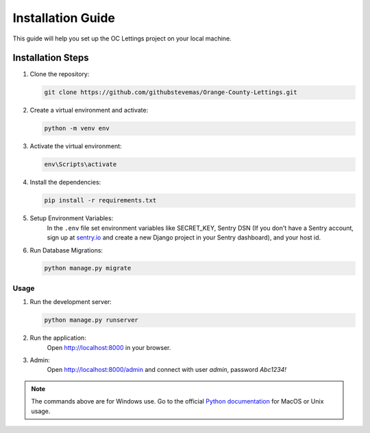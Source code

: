 Installation Guide
==================
.. raw:: html

   <br><br>

This guide will help you set up the OC Lettings project on your local machine.


Installation Steps
__________________

#. Clone the repository:

   .. code-block:: bash

      git clone https://github.com/githubstevemas/Orange-County-Lettings.git

#. Create a virtual environment and activate:

   .. code-block:: bash

      python -m venv env

#. Activate the virtual environment:

   .. code-block:: bash

      env\Scripts\activate

#. Install the dependencies:

   .. code-block:: bash

      pip install -r requirements.txt

#. Setup Environment Variables:
    In the ``.env`` file set environment variables like SECRET_KEY, Sentry DSN (If you don't have a Sentry account, sign up at `sentry.io <https://www.sentry.io>`_ and create a new Django project in your Sentry dashboard), and your host id.

6. Run Database Migrations:

   .. code-block:: bash

      python manage.py migrate

Usage
-----

1. Run the development server:

   .. code-block:: bash

      python manage.py runserver

2. Run the application:
    Open `http://localhost:8000 <http://localhost:8000>`_ in your browser.

3. Admin:
    Open `http://localhost:8000/admin <http://localhost:8000/admin>`_ and connect with user *admin*, password *Abc1234!*

.. note::
      The commands above are for Windows use. Go to the official `Python documentation <https://docs.python.org/3/tutorial/venv.html>`_ for MacOS or Unix usage.
